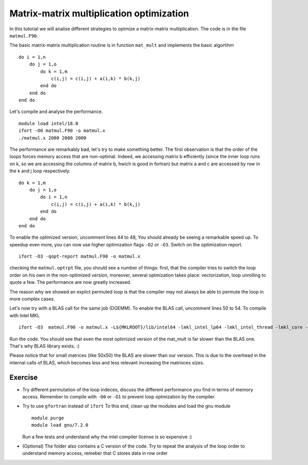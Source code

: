Matrix-matrix multiplication optimization
===========================================

In this tutorial we will analise different strategies to optmize a matrix-matrix multiplication.
The code is in the file ``matmul.F90``.

The basic matrix-matrix multiplication routine is in function ``mat_mult`` and implements the basic algortihm 
::

    do i = 1,n
        do j = 1,o
            do k = 1,m
                c(i,j) = c(i,j) + a(i,k) * b(k,j)
            end do
        end do
    end do

Let's compile and analyse the performance. 
::

  module load intel/18.0
  ifort -O0 matmul.F90 -o matmul.x
  ./matmul.x 2000 2000 2000


The performance are remarkably bad, let's try to make something better. The first observation is that the order of the loops forces 
memory access that are non-optimal. Indeed, we accessing matrix b efficiently (since the inner loop runs on k, so we are accessing the columns of 
matrix b, hwich is good in fortran) but matrix a and c are accessed by row in the k and j loop respectively. 


::

    do k = 1,m
        do j = 1,o
            do i = 1,n
                c(i,j) = c(i,j) + a(i,k) * b(k,j)
            end do
        end do
    end do


To enable the optimized version, uncomment lines 44 to 48, You should already be seeing a remarkable speed up. 
To speedup even more, you can now use higher optimization flags ``-O2`` or ``-O3``. Switch on the optimization report.
::

   ifort -O3 -qopt-report matmul.F90 -o matmul.x

checking the ``matmul.optrpt`` file, you should see a number of things: first, that the compiler tries to switch the loop order on his own in the non-optimized version,
moreover, several optmization takes place: vectorization, loop unrolling to quote a few. The performance are now greatly increased. 

The reason why we showed an explict permuted loop is that the compiler may not always be able to permute the loop in more complex cases. 

Let's now try with a BLAS call for the same job (DGEMM). To enable the BLAS call, uncomment lines 50 to 54. To compile with Intel MKL
::

   ifort -O3  matmul.F90 -o matmul.x -L${MKLROOT}/lib/intel64 -lmkl_intel_lp64 -lmkl_intel_thread -lmkl_core -liomp5 -lpthread -lm -ldl 

Run the code. You should see that even the most optimized version of the mat_mult is far slower than the BLAS one. That's why BLAS library exists. :)

Please notice that for small matrices (like 50x50) the BLAS are slower than our version. This is due to the overhead in the internal calls of BLAS, which 
becomes less and less relevant increasing the matrixces sizes. 



Exercise
~~~~~~~~~

- Try different permutation of the loop indeces, discuss the different performance you find in terms of memory access. Remember to compile 
  with ``-O0`` or ``-O1`` to prevent loop optmization by the compiler.

- Try to use ``gfortran`` instead of ``ifort``
  To this end, clean up the modules and load the gnu module 
  ::

    module purge
    module load gnu/7.2.0

  Run a few tests and understand why the intel compiler license is so expensive :)

- (Optional) The folder also contains a C version of the code. Try to repeat the analysis of the 
  loop order to understand memory access, remeber that C stores data in row order
